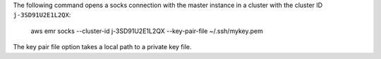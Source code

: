 The following command opens a socks connection with the master instance in a cluster with the cluster ID ``j-3SD91U2E1L2QX``:

  aws emr socks --cluster-id j-3SD91U2E1L2QX --key-pair-file ~/.ssh/mykey.pem

The key pair file option takes a local path to a private key file.